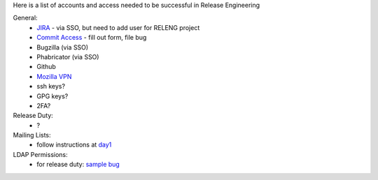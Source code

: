 Here is a list of accounts and access needed to be successful in Release Engineering

General:
 * `JIRA <https://jira.mozilla.com/projects/RELENG/issues>`_ - via SSO, but need to add user for RELENG project
 * `Commit Access <https://www.mozilla.org/en-US/about/governance/policies/commit/access-policy/>`_ - fill out form, file bug
 * Bugzilla (via SSO)
 * Phabricator (via SSO)
 * Github
 * `Mozilla VPN <https://mana.mozilla.org/wiki/pages/viewpage.action?pageId=30769829>`_
 * ssh keys?
 * GPG keys?
 * 2FA?

Release Duty:
 * ?

Mailing Lists:
 * follow instructions at `day1 <https://wiki.mozilla.org/ReleaseEngineering/Day_1_Checklist#Communication>`_

LDAP Permissions:
 * for release duty: `sample bug <https://bugzilla.mozilla.org/show_bug.cgi?id=1681190>`_

